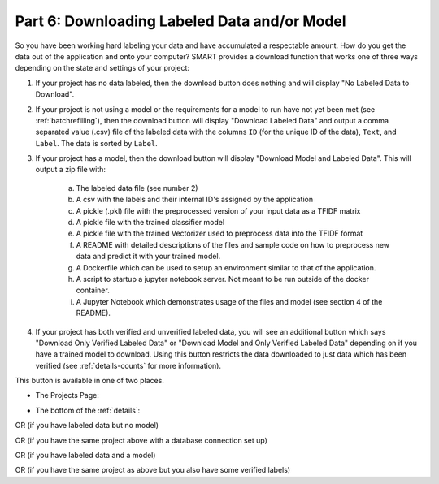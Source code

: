 .. _downloadmodel:

Part 6: Downloading Labeled Data and/or Model
==============================================

So you have been working hard labeling your data and have accumulated a respectable amount. How do you get the data out of the application and onto your computer? SMART provides a download function that works one of three ways depending on the state and settings of your project:

1. If your project has no data labeled, then the download button does nothing and will display "No Labeled Data to Download".
2. If your project is not using a model or the requirements for a model to run have not yet been met (see :ref:`batchrefilling`), then the download button will display "Download Labeled Data" and output a comma separated value (.csv) file of the labeled data with the columns ``ID`` (for the unique ID of the data), ``Text``, and ``Label``. The data is sorted by ``Label``.
3. If your project has a model, then the download button will display "Download Model and Labeled Data". This will output a zip file with:

	a. The labeled data file (see number 2)
	b. A csv with the labels and their internal ID's assigned by the application
	c. A pickle (.pkl) file with the preprocessed version of your input data as a TFIDF matrix
	d. A pickle file with the trained classifier model
	e. A pickle file with the trained Vectorizer used to preprocess data into the TFIDF format
	f. A README with detailed descriptions of the files and sample code on how to preprocess new data and predict it with your trained model.
	g. A Dockerfile which can be used to setup an environment similar to that of the application.
	h. A script to startup a jupyter notebook server. Not meant to be run outside of the docker container.
	i. A Jupyter Notebook which demonstrates usage of the files and model (see section 4 of the README).

	 |annotate-downloadmodel-files|

4. If your project has both verified and unverified labeled data, you will see an additional button which says "Download Only Verified Labeled Data" or "Download Model and Only Verified Labeled Data" depending on if you have a trained model to download. Using this button restricts the data downloaded to just data which has been verified (see :ref:`details-counts` for more information).


This button is available in one of two places.

* The Projects Page:

|annotate-downloadmodel-projectsview|

* The bottom of the :ref:`details`:

|annotate-downloadmodel-nodatabutton|

OR (if you have labeled data but no model)
|annotate-downloadmodel-databutton|

OR (if you have the same project above with a database connection set up)
|annotate-downloadmodel-exportimportdatabutton|

OR (if you have labeled data and a model)
|annotate-downloadmodel-modelanddatabutton|

OR (if you have the same project as above but you also have some verified labels)
|annotate-downloadmodel-modelanddatabutton-verified|

.. |annotate-downloadmodel-files| image:: ./nstatic/img/smart-downloadmodel-files.png
.. |annotate-downloadmodel-databutton| image:: ./nstatic/img/smart-downloadmodel-databutton.png
.. |annotate-downloadmodel-modelanddatabutton| image:: ./nstatic/img/smart-downloadmodel-modelanddatabutton.png
.. |annotate-downloadmodel-modelanddatabutton-verified| image:: ./nstatic/img/smart-downloadmodel-modelanddatabutton-verified.png
.. |annotate-downloadmodel-nodatabutton| image:: ./nstatic/img/smart-downloadmodel-nodatabutton.png
.. |annotate-downloadmodel-projectsview| image:: ./nstatic/img/smart-downloadmodel-projectsview.png
.. |annotate-downloadmodel-exportimportdatabutton| image:: ./nstatic/img/smart-downloadmodel-exportimportdatabutton.png